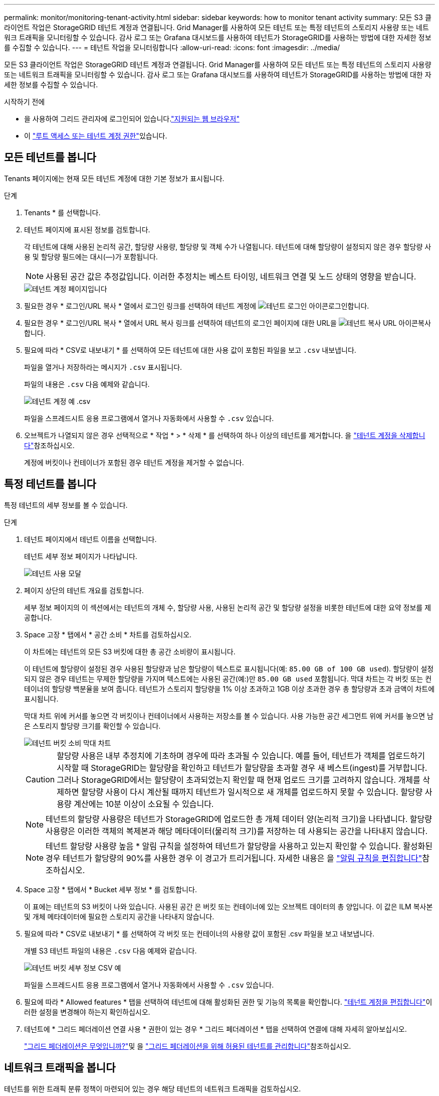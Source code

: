 ---
permalink: monitor/monitoring-tenant-activity.html 
sidebar: sidebar 
keywords: how to monitor tenant activity 
summary: 모든 S3 클라이언트 작업은 StorageGRID 테넌트 계정과 연결됩니다. Grid Manager를 사용하여 모든 테넌트 또는 특정 테넌트의 스토리지 사용량 또는 네트워크 트래픽을 모니터링할 수 있습니다. 감사 로그 또는 Grafana 대시보드를 사용하여 테넌트가 StorageGRID를 사용하는 방법에 대한 자세한 정보를 수집할 수 있습니다. 
---
= 테넌트 작업을 모니터링합니다
:allow-uri-read: 
:icons: font
:imagesdir: ../media/


[role="lead"]
모든 S3 클라이언트 작업은 StorageGRID 테넌트 계정과 연결됩니다. Grid Manager를 사용하여 모든 테넌트 또는 특정 테넌트의 스토리지 사용량 또는 네트워크 트래픽을 모니터링할 수 있습니다. 감사 로그 또는 Grafana 대시보드를 사용하여 테넌트가 StorageGRID를 사용하는 방법에 대한 자세한 정보를 수집할 수 있습니다.

.시작하기 전에
* 을 사용하여 그리드 관리자에 로그인되어 있습니다.link:../admin/web-browser-requirements.html["지원되는 웹 브라우저"]
* 이 link:../admin/admin-group-permissions.html["루트 액세스 또는 테넌트 계정 권한"]있습니다.




== 모든 테넌트를 봅니다

Tenants 페이지에는 현재 모든 테넌트 계정에 대한 기본 정보가 표시됩니다.

.단계
. Tenants * 를 선택합니다.
. 테넌트 페이지에 표시된 정보를 검토합니다.
+
각 테넌트에 대해 사용된 논리적 공간, 할당량 사용량, 할당량 및 객체 수가 나열됩니다. 테넌트에 대해 할당량이 설정되지 않은 경우 할당량 사용 및 할당량 필드에는 대시(&#8212;)가 포함됩니다.

+

NOTE: 사용된 공간 값은 추정값입니다. 이러한 추정치는 베스트 타이밍, 네트워크 연결 및 노드 상태의 영향을 받습니다.

+
image::../media/tenant_accounts_page.png[테넌트 계정 페이지입니다]

. 필요한 경우 * 로그인/URL 복사 * 열에서 로그인 링크를 선택하여 테넌트 계정에 image:../media/icon_tenant_sign_in.png["테넌트 로그인 아이콘"]로그인합니다.
. 필요한 경우 * 로그인/URL 복사 * 열에서 URL 복사 링크를 선택하여 테넌트의 로그인 페이지에 대한 URL을 image:../media/icon_tenant_copy_url.png["테넌트 복사 URL 아이콘"]복사합니다.
. 필요에 따라 * CSV로 내보내기 * 를 선택하여 모든 테넌트에 대한 사용 값이 포함된 파일을 보고 `.csv` 내보냅니다.
+
파일을 열거나 저장하라는 메시지가 `.csv` 표시됩니다.

+
파일의 내용은 `.csv` 다음 예제와 같습니다.

+
image::../media/tenant_accounts_example_csv.png[테넌트 계정 예 .csv]

+
파일을 스프레드시트 응용 프로그램에서 열거나 자동화에서 사용할 수 `.csv` 있습니다.

. 오브젝트가 나열되지 않은 경우 선택적으로 * 작업 * > * 삭제 * 를 선택하여 하나 이상의 테넌트를 제거합니다. 을 link:../admin/deleting-tenant-account.html["테넌트 계정을 삭제합니다"]참조하십시오.
+
계정에 버킷이나 컨테이너가 포함된 경우 테넌트 계정을 제거할 수 없습니다.





== 특정 테넌트를 봅니다

특정 테넌트의 세부 정보를 볼 수 있습니다.

.단계
. 테넌트 페이지에서 테넌트 이름을 선택합니다.
+
테넌트 세부 정보 페이지가 나타납니다.

+
image::../media/tenant_usage_modal.png[테넌트 사용 모달]

. 페이지 상단의 테넌트 개요를 검토합니다.
+
세부 정보 페이지의 이 섹션에서는 테넌트의 개체 수, 할당량 사용, 사용된 논리적 공간 및 할당량 설정을 비롯한 테넌트에 대한 요약 정보를 제공합니다.

. Space 고장 * 탭에서 * 공간 소비 * 차트를 검토하십시오.
+
이 차트에는 테넌트의 모든 S3 버킷에 대한 총 공간 소비량이 표시됩니다.

+
이 테넌트에 할당량이 설정된 경우 사용된 할당량과 남은 할당량이 텍스트로 표시됩니다(예: `85.00 GB of 100 GB used`). 할당량이 설정되지 않은 경우 테넌트는 무제한 할당량을 가지며 텍스트에는 사용된 공간(예:)만 `85.00 GB used` 포함됩니다. 막대 차트는 각 버킷 또는 컨테이너의 할당량 백분율을 보여 줍니다. 테넌트가 스토리지 할당량을 1% 이상 초과하고 1GB 이상 초과한 경우 총 할당량과 초과 금액이 차트에 표시됩니다.

+
막대 차트 위에 커서를 놓으면 각 버킷이나 컨테이너에서 사용하는 저장소를 볼 수 있습니다. 사용 가능한 공간 세그먼트 위에 커서를 놓으면 남은 스토리지 할당량 크기를 확인할 수 있습니다.

+
image::../media/tenant_bucket_space_consumption_GM.png[테넌트 버킷 소비 막대 차트]

+

CAUTION: 할당량 사용은 내부 추정치에 기초하며 경우에 따라 초과될 수 있습니다. 예를 들어, 테넌트가 객체를 업로드하기 시작할 때 StorageGRID는 할당량을 확인하고 테넌트가 할당량을 초과할 경우 새 베스트(ingest)를 거부합니다. 그러나 StorageGRID에서는 할당량이 초과되었는지 확인할 때 현재 업로드 크기를 고려하지 않습니다. 개체를 삭제하면 할당량 사용이 다시 계산될 때까지 테넌트가 일시적으로 새 개체를 업로드하지 못할 수 있습니다. 할당량 사용량 계산에는 10분 이상이 소요될 수 있습니다.

+

NOTE: 테넌트의 할당량 사용량은 테넌트가 StorageGRID에 업로드한 총 개체 데이터 양(논리적 크기)을 나타냅니다. 할당량 사용량은 이러한 객체의 복제본과 해당 메타데이터(물리적 크기)를 저장하는 데 사용되는 공간을 나타내지 않습니다.

+

NOTE: 테넌트 할당량 사용량 높음 * 알림 규칙을 설정하여 테넌트가 할당량을 사용하고 있는지 확인할 수 있습니다. 활성화된 경우 테넌트가 할당량의 90%를 사용한 경우 이 경고가 트리거됩니다. 자세한 내용은 을 link:../monitor/editing-alert-rules.html["알림 규칙을 편집합니다"]참조하십시오.

. Space 고장 * 탭에서 * Bucket 세부 정보 * 를 검토합니다.
+
이 표에는 테넌트의 S3 버킷이 나와 있습니다. 사용된 공간 은 버킷 또는 컨테이너에 있는 오브젝트 데이터의 총 양입니다. 이 값은 ILM 복사본 및 개체 메타데이터에 필요한 스토리지 공간을 나타내지 않습니다.

. 필요에 따라 * CSV로 내보내기 * 를 선택하여 각 버킷 또는 컨테이너의 사용량 값이 포함된 .csv 파일을 보고 내보냅니다.
+
개별 S3 테넌트 파일의 내용은 `.csv` 다음 예제와 같습니다.

+
image::../media/tenant_bucket_details_csv.png[테넌트 버킷 세부 정보 CSV 예]

+
파일을 스프레드시트 응용 프로그램에서 열거나 자동화에서 사용할 수 `.csv` 있습니다.

. 필요에 따라 * Allowed features * 탭을 선택하여 테넌트에 대해 활성화된 권한 및 기능의 목록을 확인합니다. link:../admin/editing-tenant-account.html["테넌트 계정을 편집합니다"]이러한 설정을 변경해야 하는지 확인하십시오.
. 테넌트에 * 그리드 페더레이션 연결 사용 * 권한이 있는 경우 * 그리드 페더레이션 * 탭을 선택하여 연결에 대해 자세히 알아보십시오.
+
link:../admin/grid-federation-overview.html["그리드 페더레이션은 무엇입니까?"]및 을 link:../admin/grid-federation-manage-tenants.html["그리드 페더레이션을 위해 허용된 테넌트를 관리합니다"]참조하십시오.





== 네트워크 트래픽을 봅니다

테넌트를 위한 트래픽 분류 정책이 마련되어 있는 경우 해당 테넌트의 네트워크 트래픽을 검토하십시오.

.단계
. 구성 * > * 네트워크 * > * 트래픽 분류 * 를 선택합니다.
+
트래픽 분류 정책 페이지가 나타나고 기존 정책이 표에 나열됩니다.

. 정책 목록을 검토하여 특정 테넌트에 적용되는 정책을 식별합니다.
. 정책과 관련된 메트릭을 보려면 정책 왼쪽의 라디오 버튼을 선택하고 * Metrics * 를 선택합니다.
. 그래프를 분석하여 정책에 따라 트래픽이 제한되는 빈도와 정책을 조정해야 하는지 여부를 결정합니다.


자세한 내용은 을 link:../admin/managing-traffic-classification-policies.html["트래픽 분류 정책을 관리합니다"] 참조하십시오.



== 감사 로그를 사용합니다

필요에 따라 감사 로그를 사용하여 테넌트의 활동을 보다 세부적으로 모니터링할 수 있습니다.

예를 들어 다음과 같은 유형의 정보를 모니터링할 수 있습니다.

* Put, Get 또는 Delete 같은 특정 클라이언트 작업입니다
* 개체 크기
* 개체에 적용된 ILM 규칙
* 클라이언트 요청의 소스 IP입니다


감사 로그는 선택한 로그 분석 도구를 사용하여 분석할 수 있는 텍스트 파일에 기록됩니다. 이를 통해 클라이언트 활동을 더 잘 이해하거나 정교한 차지백 및 청구 모델을 구현할 수 있습니다.

자세한 내용은 을 link:../audit/index.html["감사 로그를 검토합니다"] 참조하십시오.



== Prometheus 메트릭을 사용합니다

선택적으로 Prometheus 메트릭을 사용하여 테넌트 활동을 보고합니다.

* Grid Manager에서 * 지원 * > * 도구 * > * 메트릭 * 을 선택합니다. S3 개요와 같은 기존 대시보드를 사용하여 클라이언트 작업을 검토할 수 있습니다.
+

NOTE: 메트릭 페이지에서 사용할 수 있는 도구는 주로 기술 지원 부서에서 사용하도록 설계되었습니다. 이러한 도구 내의 일부 기능 및 메뉴 항목은 의도적으로 작동하지 않습니다.

* Grid Manager 상단에서 도움말 아이콘을 선택하고 * API documentation * 을 선택합니다. Grid Management API의 Metrics(메트릭) 섹션에 있는 메트릭을 사용하여 테넌트 활동에 대한 사용자 지정 알림 규칙 및 대시보드를 생성할 수 있습니다.


자세한 내용은 을 link:reviewing-support-metrics.html["지원 메트릭을 검토합니다"] 참조하십시오.
